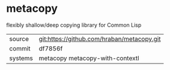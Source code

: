 * metacopy

flexibly shallow/deep copying library for Common Lisp

|---------+--------------------------------------------|
| source  | git:https://github.com/hraban/metacopy.git |
| commit  | df7856f                                    |
| systems | metacopy metacopy-with-contextl            |
|---------+--------------------------------------------|
